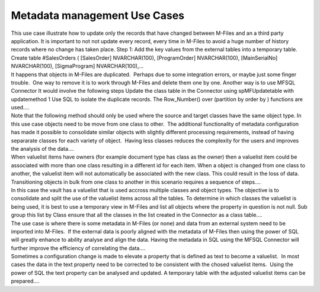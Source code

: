 Metadata management Use Cases
=============================

.. container:: blog-post-listing

   .. container:: wiki-content

      This use case illustrate how to update only the records that have
      changed between M-Files and an a third party application. It is
      important to not not update every record, every time in M-Files to
      avoid a huge number of history records where no change has taken
      place. Step 1: Add the key values from the external tables into a
      temporary table. Create table #SalesOrders ( [SalesOrder]
      NVARCHAR(100), [ProgramOrder] NVARCHAR(100), [MainSerialNo]
      NVARCHAR(100), [SigmaProgram] NVARCHAR(100),…

   .. container:: endsection

.. container:: blog-post-listing

   .. container:: wiki-content

      It happens that objects in M-Files are duplicated.  Perhaps due to
      some integration errors, or maybe just some finger trouble.  One
      way to remove it is to work through M-Files and delete them one by
      one. Another way is to use MFSQL Connector It would involve the
      following steps Update the class table in the Connector using
      spMFUpdatetable with updatemethod 1 Use SQL to isolate the
      duplicate records. The Row_Number() over (partition by order by )
      functions are used.…

   .. container:: endsection

.. container:: blog-post-listing

   .. container:: wiki-content

      Note that the following method should only be used where the
      source and target classes have the same object type. In this use
      case objects need to be move from one class to other.  The
      additional functionality of metadata configuration has made it
      possible to consolidate similar objects with slightly different
      processing requirements, instead of having separarate classes for
      each variety of object.  Having less classes reduces the
      complexity for the users and improves the analysis of the data.…

   .. container:: endsection

.. container:: blog-post-listing

   .. container:: wiki-content

      When valuelist items have owners (for example document type has
      class as the owner) then a valuelist item could be associated with
      more than one class resulting in a different id for each item.
      When a object is changed from one class to another, the valuelist
      item will not automatically be associated with the new class. This
      could result in the loss of data. Transitioning objects in bulk
      from one class to another in this scenario requires a sequence of
      steps.…

   .. container:: endsection

.. container:: blog-post-listing

   .. container:: wiki-content

      In this case the vault has a valuelist that is used accross
      multiple classes and object types. The objective is to consolidate
      and split the use of the valuelist items across all the tables. To
      determine in which classes the valuelist is being used, it is best
      to use a temporary view in M-Files and list all objects where the
      property in question is not null. Sub group this list by Class
      ensure that all the classes in the list created in the Connector
      as a class table.…

   .. container:: endsection

.. container:: blog-post-listing

   .. container:: wiki-content

      The use case is where there is some metadata in M-Files (or none)
      and data from an external system need to be imported into M-Files.
       If the external data is poorly aligned with the metadata of
      M-Files then using the power of SQL will greatly enhance to
      ability analyse and align the data. Having the metadata in SQL
      using the MFSQL Connector will further improve the efficiency of
      correlating the data.…

   .. container:: endsection

.. container:: blog-post-listing

   .. container:: wiki-content

      Sometimes a configuration change is made to elevate a property
      that is defined as text to become a valuelist.  In most cases the
      data in the text property need to be corrected to be consistent
      with the chosed valuelist items.  Using the power of SQL the text
      property can be analysed and updated. A temporary table with the
      adjusted valuelist items can be prepared.…

   .. container:: endsection


